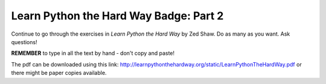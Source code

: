 Learn Python the Hard Way Badge: Part 2
========================================

Continue to go through the exercises in *Learn Python the Hard Way* by Zed Shaw. Do as many as you want. Ask questions! 

**REMEMBER** to type in all the text by hand - don't copy and paste!

The pdf can be downloaded using this link: http://learnpythonthehardway.org/static/LearnPythonTheHardWay.pdf or there might be paper copies available.


